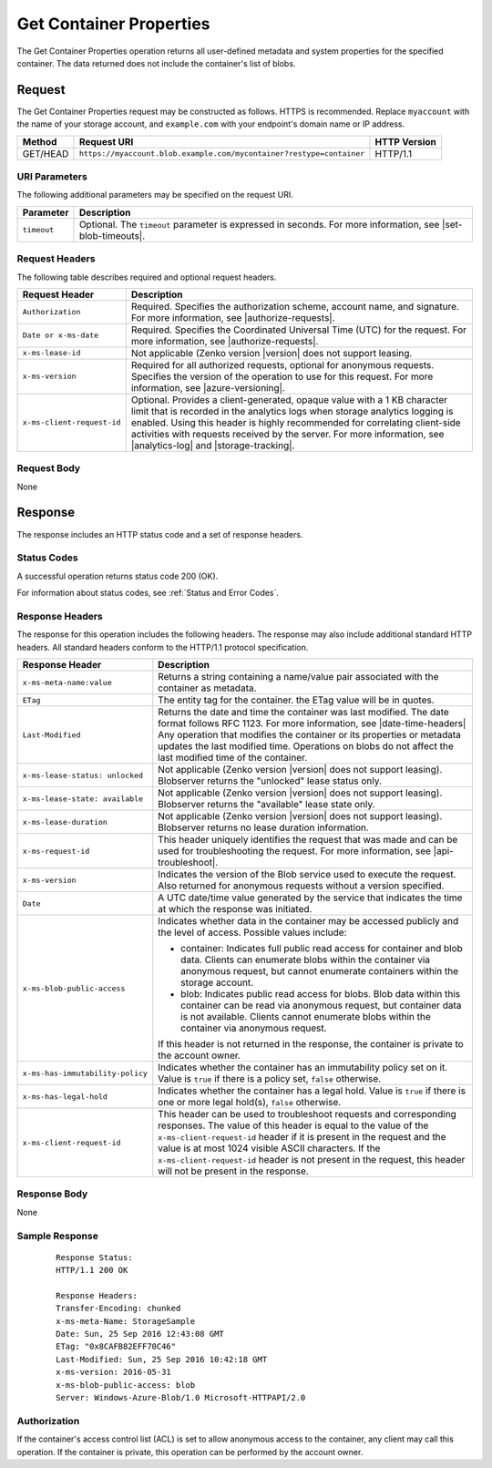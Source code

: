 .. _Get Container Properties:

Get Container Properties
========================

The Get Container Properties operation returns all user-defined metadata and
system properties for the specified container. The data returned does not
include the container's list of blobs.

Request
-------

The Get Container Properties request may be constructed as follows. HTTPS is
recommended. Replace ``myaccount`` with the name of your storage account, and
``example.com`` with your endpoint's domain name or IP address.

.. tabularcolumns:: X{0.15\textwidth}X{0.65\textwidth}X{0.15\textwidth}
.. table::

   +----------+----------------------------------------------------------------------+--------------+
   | Method   | Request URI                                                          | HTTP Version |
   +==========+======================================================================+==============+
   | GET/HEAD | ``https://myaccount.blob.example.com/mycontainer?restype=container`` | HTTP/1.1     |
   +----------+----------------------------------------------------------------------+--------------+

URI Parameters
~~~~~~~~~~~~~~

The following additional parameters may be specified on the request URI.

.. tabularcolumns:: X{0.15\textwidth}X{0.80\textwidth}
.. table::

   +-------------+-----------------------------------------------------------------------+
   | Parameter   | Description                                                           |
   +=============+=======================================================================+
   | ``timeout`` | Optional. The ``timeout`` parameter is expressed in seconds. For more |
   |             | information, see |set-blob-timeouts|.                                 |
   +-------------+-----------------------------------------------------------------------+

Request Headers
~~~~~~~~~~~~~~~

The following table describes required and optional request headers.

.. tabularcolumns:: X{0.25\textwidth}X{0.70\textwidth}
.. table::

   +----------------------------+---------------------------------------------------------+
   | Request Header             | Description                                             |
   +============================+=========================================================+
   | ``Authorization``          | Required. Specifies the authorization scheme, account   |
   |                            | name, and signature. For more information, see          |
   |                            | |authorize-requests|.                                   |
   +----------------------------+---------------------------------------------------------+
   | ``Date or x-ms-date``      | Required. Specifies the Coordinated Universal Time      |
   |                            | (UTC) for the request. For more information, see        |
   |                            | |authorize-requests|.                                   |
   +----------------------------+---------------------------------------------------------+
   | ``x-ms-lease-id``          | Not applicable (Zenko version |version| does not        |
   |                            | support leasing.                                        |
   +----------------------------+---------------------------------------------------------+
   | ``x-ms-version``           | Required for all authorized requests, optional for      |
   |                            | anonymous requests. Specifies the version of the        |
   |                            | operation to use for this request. For more information,|
   |                            | see |azure-versioning|.                                 |
   +----------------------------+---------------------------------------------------------+
   | ``x-ms-client-request-id`` | Optional. Provides a client-generated, opaque value     |
   |                            | with a 1 KB character limit that is recorded in the     |
   |                            | analytics logs when storage analytics logging is        |
   |                            | enabled. Using this header is highly recommended for    |
   |                            | correlating client-side activities with requests        |
   |                            | received by the server. For more information, see       |
   |                            | |analytics-log| and |storage-tracking|.                 |
   +----------------------------+---------------------------------------------------------+


Request Body
~~~~~~~~~~~~

None

Response
--------

The response includes an HTTP status code and a set of response headers.

Status Codes
~~~~~~~~~~~~

A successful operation returns status code 200 (OK).

For information about status codes, see :ref:`Status and Error Codes`.

Response Headers
~~~~~~~~~~~~~~~~

The response for this operation includes the following headers. The response may
also include additional standard HTTP headers. All standard headers conform to
the HTTP/1.1 protocol specification.

.. tabularcolumns:: X{0.45\textwidth}X{0.50\textwidth}
.. table::
   :class: longtable

   +------------------------------------+-------------------------------------+
   | Response Header                    | Description                         |
   +====================================+=====================================+
   | ``x-ms-meta-name:value``           | Returns a string containing a       |
   |                                    | name/value pair associated with     |
   |                                    | the container as metadata.          |
   +------------------------------------+-------------------------------------+
   | ``ETag``                           | The entity tag for the container.   |
   |                                    | the ETag value will be in quotes.   |
   +------------------------------------+-------------------------------------+
   | ``Last-Modified``                  | Returns the date and time the       |
   |                                    | container was last modified. The    |
   |                                    | date format follows RFC 1123. For   |
   |                                    | more information, see               |
   |                                    | |date-time-headers|                 |
   |                                    | Any operation that modifies the     |
   |                                    | container or its properties or      |
   |                                    | metadata updates the last           |
   |                                    | modified time. Operations on        |
   |                                    | blobs do not affect the last        |
   |                                    | modified time of the container.     |
   +------------------------------------+-------------------------------------+
   | ``x-ms-lease-status: unlocked``    | Not applicable (Zenko version       |
   |                                    | |version| does not support leasing).|
   |                                    | Blobserver returns the "unlocked"   |
   |                                    | lease status only.                  |
   +------------------------------------+-------------------------------------+
   | ``x-ms-lease-state: available``    | Not applicable (Zenko version       |
   |                                    | |version| does not support leasing).|
   |                                    | Blobserver returns the "available"  |
   |                                    | lease state only.                   |
   +------------------------------------+-------------------------------------+
   | ``x-ms-lease-duration``            | Not applicable (Zenko version       |
   |                                    | |version| does not support leasing).|
   |                                    | Blobserver returns no lease         |
   |                                    | duration information.               |
   +------------------------------------+-------------------------------------+
   | ``x-ms-request-id``                | This header uniquely identifies     |
   |                                    | the request that was made and can   |
   |                                    | be used for troubleshooting the     |
   |                                    | request. For more information,      |
   |                                    | see |api-troubleshoot|.             |
   +------------------------------------+-------------------------------------+
   | ``x-ms-version``                   | Indicates the version of the Blob   |
   |                                    | service used to execute the         |
   |                                    | request. Also returned for          |
   |                                    | anonymous requests without a        |
   |                                    | version specified.                  |
   +------------------------------------+-------------------------------------+
   | ``Date``                           | A UTC date/time value generated     |
   |                                    | by the service that indicates the   |
   |                                    | time at which the response was      |
   |                                    | initiated.                          |
   +------------------------------------+-------------------------------------+
   | ``x-ms-blob-public-access``        | Indicates whether data in the       |
   |                                    | container may be accessed           |
   |                                    | publicly and the level of access.   |
   |                                    | Possible values include:            |
   |                                    |                                     |
   |                                    | - container: Indicates full public  |
   |                                    |   read access for container and     |
   |                                    |   blob data. Clients can enumerate  |
   |                                    |   blobs within the container via    |
   |                                    |   anonymous request, but cannot     |
   |                                    |   enumerate containers within the   |
   |                                    |   storage account.                  |
   |                                    | - blob: Indicates public read       |
   |                                    |   access for blobs. Blob data       |
   |                                    |   within this container can be read |
   |                                    |   via anonymous request, but        |
   |                                    |   container data is not available.  |
   |                                    |   Clients cannot enumerate blobs    |
   |                                    |   within the container via          |
   |                                    |   anonymous request.                |
   |                                    |                                     |
   |                                    | If this header is not returned in   |
   |                                    | the response, the container is      |
   |                                    | private to the account owner.       |
   +------------------------------------+-------------------------------------+
   | ``x-ms-has-immutability-policy``   | Indicates whether the container     |
   |                                    | has an immutability policy set on   |
   |                                    | it. Value is ``true`` if there is   |
   |                                    | a policy set, ``false`` otherwise.  |
   +------------------------------------+-------------------------------------+
   | ``x-ms-has-legal-hold``            | Indicates whether the container     |
   |                                    | has a legal hold. Value is          |
   |                                    | ``true`` if there is one or more    |
   |                                    | legal hold(s), ``false`` otherwise. |
   +------------------------------------+-------------------------------------+
   | ``x-ms-client-request-id``         | This header can be used to          |
   |                                    | troubleshoot requests and           |
   |                                    | corresponding responses. The        |
   |                                    | value of this header is equal to    |
   |                                    | the value of the                    |
   |                                    | ``x-ms-client-request-id`` header   |
   |                                    | if it is present in the request     |
   |                                    | and the value is at most 1024       |
   |                                    | visible ASCII characters. If the    |
   |                                    | ``x-ms-client-request-id`` header   |
   |                                    | is not present in the request,      |
   |                                    | this header will not be present     |
   |                                    | in the response.                    |
   +------------------------------------+-------------------------------------+

Response Body
~~~~~~~~~~~~~

None

Sample Response
~~~~~~~~~~~~~~~

   ::

      Response Status:
      HTTP/1.1 200 OK

      Response Headers:
      Transfer-Encoding: chunked
      x-ms-meta-Name: StorageSample
      Date: Sun, 25 Sep 2016 12:43:08 GMT
      ETag: "0x8CAFB82EFF70C46"
      Last-Modified: Sun, 25 Sep 2016 10:42:18 GMT
      x-ms-version: 2016-05-31
      x-ms-blob-public-access: blob
      Server: Windows-Azure-Blob/1.0 Microsoft-HTTPAPI/2.0

Authorization
~~~~~~~~~~~~~

If the container's access control list (ACL) is set to allow anonymous access to
the container, any client may call this operation. If the container is private,
this operation can be performed by the account owner.
